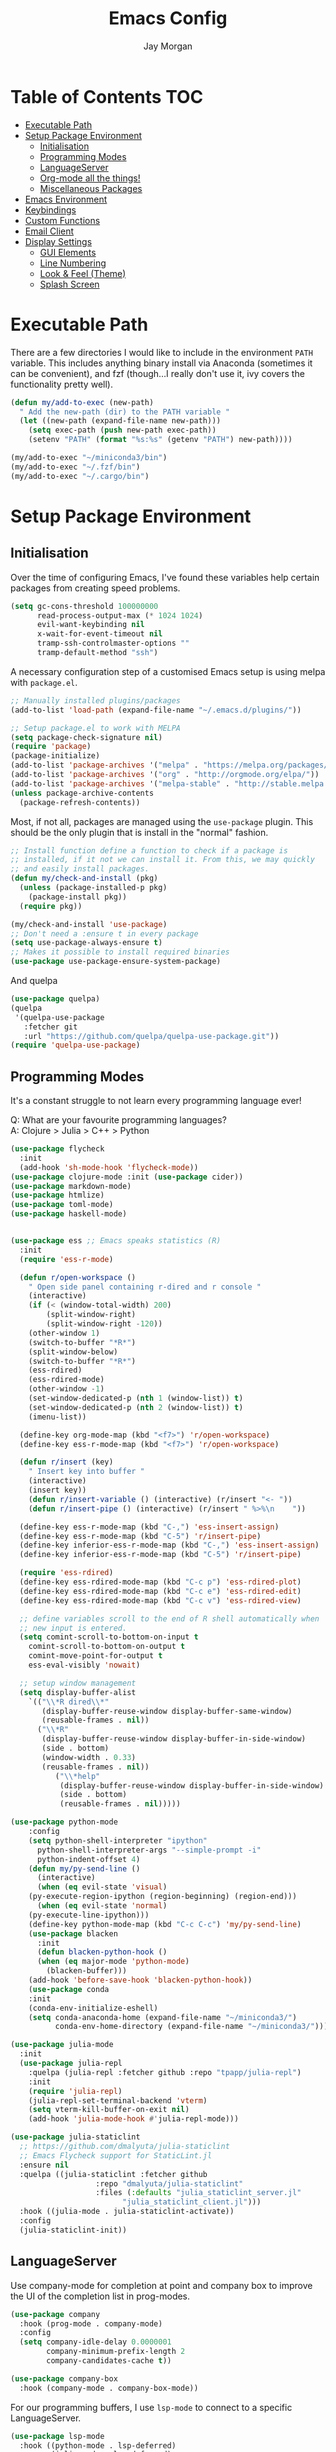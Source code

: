 #+TITLE: Emacs Config
#+AUTHOR: Jay Morgan
#+options: toc:nil
#+property: header-args :tangle yes
#+startup: showeverything

# Local Variables:
# eval: (add-hook 'after-save-hook (lambda nil (org-babel-tangle)) nil t)
# End:

* Table of Contents                                                     :TOC:
- [[#executable-path][Executable Path]]
- [[#setup-package-environment][Setup Package Environment]]
  - [[#initialisation][Initialisation]]
  - [[#programming-modes][Programming Modes]]
  - [[#languageserver][LanguageServer]]
  - [[#org-mode-all-the-things][Org-mode all the things!]]
  - [[#miscellaneous-packages][Miscellaneous Packages]]
- [[#emacs-environment][Emacs Environment]]
- [[#keybindings][Keybindings]]
- [[#custom-functions][Custom Functions]]
- [[#email-client][Email Client]]
- [[#display-settings][Display Settings]]
  - [[#gui-elements][GUI Elements]]
  - [[#line-numbering][Line Numbering]]
  - [[#look--feel-theme][Look & Feel (Theme)]]
  - [[#splash-screen][Splash Screen]]

* Executable Path
There are a few directories I would like to include in the environment =PATH=
variable. This includes anything binary install via Anaconda (sometimes it can be
convenient), and fzf (though...I really don't use it, ivy covers the functionality
pretty well).

#+BEGIN_SRC emacs-lisp
(defun my/add-to-exec (new-path)
  " Add the new-path (dir) to the PATH variable "
  (let ((new-path (expand-file-name new-path)))
    (setq exec-path (push new-path exec-path))
    (setenv "PATH" (format "%s:%s" (getenv "PATH") new-path))))

(my/add-to-exec "~/miniconda3/bin")
(my/add-to-exec "~/.fzf/bin")
(my/add-to-exec "~/.cargo/bin")
#+END_SRC

* Setup Package Environment
** Initialisation
Over the time of configuring Emacs, I've found these variables help certain
packages from creating speed problems.

#+BEGIN_SRC emacs-lisp
(setq gc-cons-threshold 100000000
      read-process-output-max (* 1024 1024)
      evil-want-keybinding nil
      x-wait-for-event-timeout nil
      tramp-ssh-controlmaster-options ""
      tramp-default-method "ssh")
#+END_SRC

A necessary configuration step of a customised Emacs setup is using melpa with
=package.el=.

#+BEGIN_SRC emacs-lisp
;; Manually installed plugins/packages
(add-to-list 'load-path (expand-file-name "~/.emacs.d/plugins/"))

;; Setup package.el to work with MELPA
(setq package-check-signature nil)
(require 'package)
(package-initialize)
(add-to-list 'package-archives '("melpa" . "https://melpa.org/packages/"))
(add-to-list 'package-archives '("org" . "http://orgmode.org/elpa/"))
(add-to-list 'package-archives '("melpa-stable" . "http://stable.melpa.org/packages/"))
(unless package-archive-contents
  (package-refresh-contents))
#+END_SRC

Most, if not all, packages are managed using the =use-package= plugin. This should be
the only plugin that is install in the "normal" fashion.

#+BEGIN_SRC emacs-lisp
;; Install function define a function to check if a package is
;; installed, if it not we can install it. From this, we may quickly
;; and easily install packages.
(defun my/check-and-install (pkg)
  (unless (package-installed-p pkg)
    (package-install pkg))
  (require pkg))

(my/check-and-install 'use-package)
;; Don't need a :ensure t in every package
(setq use-package-always-ensure t)
;; Makes it possible to install required binaries
(use-package use-package-ensure-system-package)
#+END_SRC

And quelpa

#+BEGIN_SRC emacs-lisp
(use-package quelpa)
(quelpa
 '(quelpa-use-package
   :fetcher git
   :url "https://github.com/quelpa/quelpa-use-package.git"))
(require 'quelpa-use-package)
#+END_SRC

** Programming Modes
It's a constant struggle to not learn every programming language ever!

Q: What are your favourite programming languages?\\
A: Clojure > Julia > C++ > Python

#+BEGIN_SRC emacs-lisp
(use-package flycheck
  :init
  (add-hook 'sh-mode-hook 'flycheck-mode))
(use-package clojure-mode :init (use-package cider))
(use-package markdown-mode)
(use-package htmlize)
(use-package toml-mode)
(use-package haskell-mode)


(use-package ess ;; Emacs speaks statistics (R)
  :init
  (require 'ess-r-mode)

  (defun r/open-workspace ()
    " Open side panel containing r-dired and r console "
    (interactive)
    (if (< (window-total-width) 200)
        (split-window-right)
        (split-window-right -120))
    (other-window 1)
    (switch-to-buffer "*R*")
    (split-window-below)
    (switch-to-buffer "*R*")
    (ess-rdired)
    (ess-rdired-mode)
    (other-window -1)
    (set-window-dedicated-p (nth 1 (window-list)) t)
    (set-window-dedicated-p (nth 2 (window-list)) t)
    (imenu-list))

  (define-key org-mode-map (kbd "<f7>") 'r/open-workspace)
  (define-key ess-r-mode-map (kbd "<f7>") 'r/open-workspace)

  (defun r/insert (key)
    " Insert key into buffer "
    (interactive)
    (insert key))
    (defun r/insert-variable () (interactive) (r/insert "<- "))
    (defun r/insert-pipe () (interactive) (r/insert " %>%\n    "))

  (define-key ess-r-mode-map (kbd "C-,") 'ess-insert-assign)
  (define-key ess-r-mode-map (kbd "C-5") 'r/insert-pipe)
  (define-key inferior-ess-r-mode-map (kbd "C-,") 'ess-insert-assign)
  (define-key inferior-ess-r-mode-map (kbd "C-5") 'r/insert-pipe)

  (require 'ess-rdired)
  (define-key ess-rdired-mode-map (kbd "C-c p") 'ess-rdired-plot)
  (define-key ess-rdired-mode-map (kbd "C-c e") 'ess-rdired-edit)
  (define-key ess-rdired-mode-map (kbd "C-c v") 'ess-rdired-view)

  ;; define variables scroll to the end of R shell automatically when
  ;; new input is entered.
  (setq comint-scroll-to-bottom-on-input t
	comint-scroll-to-bottom-on-output t
	comint-move-point-for-output t
	ess-eval-visibly 'nowait)

  ;; setup window management
  (setq display-buffer-alist
	`(("\\*R dired\\*"
	   (display-buffer-reuse-window display-buffer-same-window)
	   (reusable-frames . nil))
	  ("\\*R"
	   (display-buffer-reuse-window display-buffer-in-side-window)
	   (side . bottom)
	   (window-width . 0.33)
	   (reusable-frames . nil))
          ("\\*help"
           (display-buffer-reuse-window display-buffer-in-side-window)
           (side . bottom)
           (reusable-frames . nil)))))

(use-package python-mode
    :config
    (setq python-shell-interpreter "ipython"
	  python-shell-interpreter-args "--simple-prompt -i"
	  python-indent-offset 4)
    (defun my/py-send-line ()
      (interactive)
      (when (eq evil-state 'visual)
	(py-execute-region-ipython (region-beginning) (region-end)))
      (when (eq evil-state 'normal)
	(py-execute-line-ipython)))
    (define-key python-mode-map (kbd "C-c C-c") 'my/py-send-line)
    (use-package blacken
      :init
      (defun blacken-python-hook ()
	  (when (eq major-mode 'python-mode)
	    (blacken-buffer)))
    (add-hook 'before-save-hook 'blacken-python-hook))
    (use-package conda
	:init
	(conda-env-initialize-eshell)
	(setq conda-anaconda-home (expand-file-name "~/miniconda3/")
	      conda-env-home-directory (expand-file-name "~/miniconda3/"))))

(use-package julia-mode
  :init
  (use-package julia-repl
    :quelpa (julia-repl :fetcher github :repo "tpapp/julia-repl")
    :init
    (require 'julia-repl)
    (julia-repl-set-terminal-backend 'vterm)
    (setq vterm-kill-buffer-on-exit nil)
    (add-hook 'julia-mode-hook #'julia-repl-mode)))

(use-package julia-staticlint
  ;; https://github.com/dmalyuta/julia-staticlint
  ;; Emacs Flycheck support for StaticLint.jl
  :ensure nil
  :quelpa ((julia-staticlint :fetcher github
			       :repo "dmalyuta/julia-staticlint"
			       :files (:defaults "julia_staticlint_server.jl"
						 "julia_staticlint_client.jl")))
  :hook ((julia-mode . julia-staticlint-activate))
  :config
  (julia-staticlint-init))
#+END_SRC

** LanguageServer

Use company-mode for completion at point and company box to improve the UI of the completion list in
prog-modes.

#+BEGIN_SRC emacs-lisp
(use-package company
  :hook (prog-mode . company-mode)
  :config
  (setq company-idle-delay 0.0000001
        company-minimum-prefix-length 2
        company-candidates-cache t))

(use-package company-box
  :hook (company-mode . company-box-mode))
#+END_SRC

For our programming buffers, I use =lsp-mode= to connect to a specific LanguageServer.

#+BEGIN_SRC emacs-lisp
(use-package lsp-mode
  :hook ((python-mode . lsp-deferred)
         (julia-mode . lsp-deferred)
         (r-mode . lsp-deferred))
  :commands (lsp lsp-deferred)
  :config (lsp-enable-which-key-integration t)
  :init
  (setq lsp-keymap-prefix "C-c l"
        lsp-file-watch-threshold 10000))

(use-package lsp-julia
  :config
  (setq lsp-julia-default-environment "~/.julia/environments/v1.5"))
#+END_SRC

** Org-mode all the things!
Once I learnt about org-mode, it would always be tough to leave Emacs.

#+BEGIN_SRC emacs-lisp
  (use-package org
    :after (cider pdf-view)
    :ensure org-plus-contrib
    :init
    (require 'pdf-view)
    (require 'ob-clojure)
    (require 'ox-latex)
    (require 'cider)

    (add-hook 'org-mode-hook '(lambda ()
                                (set-fill-column 85)
                                (visual-line-mode 1)
                                (auto-fill-mode 1)))
    (add-hook 'org-babel-after-execute-hook #'org-redisplay-inline-images)
    (define-key org-mode-map (kbd "<f5>") 'org-latex-export-to-pdf)


    ;; swap between exported PDF and Org document by pressing F4
    (defun my/toggle-pdf (extension)
      (interactive)
      (let ((filename (file-name-base (buffer-file-name (window-buffer (minibuffer-selected-window))))))
        (find-file (concat filename extension))))
    (defun my/swap-to-pdf () (interactive) (my/toggle-pdf ".pdf"))
    (defun my/swap-to-org () (interactive) (my/toggle-pdf ".org"))
    (define-key org-mode-map (kbd "<f4>") 'my/swap-to-pdf)
    (define-key pdf-view-mode-map (kbd "<f4>") 'my/swap-to-org)

    (define-key org-mode-map (kbd "C-<right>") 'org-babel-next-src-block)
    (define-key org-mode-map (kbd "C-<left>") 'org-babel-previous-src-block)

    (use-package ob-ipython)
    ;; notes/wiki/journal
    (use-package deft
      :init
      (setq deft-extensions '("txt" "tex" "org" "md")
            deft-directory notes-dir
            deft-recursive t
           deft-use-filename-as-title t))
    (use-package org-journal
      :init
      (setq org-journal-dir notes-dir
            org-journal-date-format "%A, %d %B %Y"
            org-journal-file-format "%Y%m%d-journal-entry.org"))
    (use-package org-roam
      :hook (after-init . org-roam-mode)
      :custom (org-roam-directory notes-dir))

    (use-package ox-latex-subfigure
     :quelpa (ox-latex-subfigure :fetcher github :repo "linktohack/ox-latex-subfigure")
     :config (require 'ox-latex-subfigure)
     :init
     (setq org-latex-prefer-user-labels t))
    ;; (use-package ox-pandoc :defer t)
    (use-package ox-gfm)
    (use-package org-ref
      :init
      (setq reftex-default-bibliography bib-file-loc
            org-ref-default-bibliography '(bib-file-loc))
      (use-package helm-bibtex
          :init
          (setq bibtex-completion-bibliography bib-file-loc
              bibtex-completion-pdf-open-function 'org-open-file)))

    ;; enable tikzpictures in latex export
    (add-to-list 'org-latex-packages-alist '("" "tikz" t))
    (eval-after-load "preview" '
      (add-to-list 'preview-default-preamble "\\PreviewEnvironment{tikzpicture}" t))

    ;; set variables
    (setq org-startup-indented t
          org-startup-folded t
          org-src-tab-acts-natively t
          org-src-window-setup 'split-window-below
          org-hide-leading-stars t
          org-edit-src-content-indentation 0
          org-footnote-auto-adjust t
          org-latex-listings 'minted   ;; color highlighting for source blocks
          org-latex-packages-alist '(("" "minted"))
          org-latex-pdf-process '( "latexmk -shell-escape -bibtex -f -pdf %f")
          ;; org-latex-pdf-process
          ;;     '("pdflatex -shell-escape -interaction nonstopmode -output-directory %o %f"
          ;;     "pdflatex -shell-escape -interaction nonstopmode -output-directory %o %f")
          org-format-latex-options (plist-put org-format-latex-options :scale 1.4)
          inferior-julia-program-name "/usr/bin/julia"
          org-babel-clojure-backend 'cider
          org-confirm-babel-evaluate nil
          org-fontify-done-headline t
          org-log-done 'time
          org-todo-keywords '((type "TODO(t)" "WAIT(w)" "|" "DONE(d)" "CANC(c)"))
          org-todo-keyword-faces '(("TODO" . org-warning)
                                   ("WAIT" . "Firebrick")
                                   ("DONE" . (:forground "dim-gray" :strike-through t min-colors 16))
                                   ("CANC" . "red")))

      (add-to-list 'org-latex-classes
              '("book-no-parts"
                  "\\documentclass{book}"
                  ("\\chapter{%s}" . "\\chapter*{%s}")
                  ("\\section{%s}" . "\\section*{%s}")
                  ("\\subsection{%s}" . "\\subsection*{%s}")
                  ("\\subsubsection{%s}" . "\\subsubsection*{%s}")
                  ("\\paragraph{%s}" . "\\paragraph*{%s}")))
    (custom-set-faces '(org-headline-done
                          ((((class color)
                          (min-colors 16))
                          (:foreground "dim gray" :strike-through t)))))

    ;; list of languages for org-mode to support
    (org-babel-do-load-languages 'org-babel-load-languages
                                 '((shell . t)
                                   (python . t)
                                   (R . t)
                                   (ipython . t)
                                   (clojure . t)
                                   (emacs-lisp . t)
                                   (julia . t)
                                   (gnuplot . t)
                                   (dot . t))))
#+END_SRC

Sometimes it is nice to have a table of contents inside the org-mode document,
or in the rendered version on GitHub/Gitlab. With =toc-org= this is easily
possible.

#+BEGIN_SRC emacs-lisp
(use-package toc-org
  :init
  (add-hook 'markdown-mode-hook 'toc-org-mode)
  (add-hook 'org-mode-hook 'toc-org-mode))
#+END_SRC

** Miscellaneous Packages

#+BEGIN_SRC emacs-lisp
(use-package avy)
(use-package swiper)
(use-package itail)
(use-package magit)
(use-package disable-mouse)
(use-package linum-relative)
(use-package ace-window)
(use-package focus)
(use-package iedit)
(use-package ripgrep)

(use-package imenu-list
  :init
  (setq imenu-list-size 0.1
        imenu-list-position 'left))

(use-package undo-tree
  :init
  (setq undo-tree-visualizer-timestamps t)
  (global-undo-tree-mode))

(use-package csv-mode
  :init
  (add-to-list 'auto-mode-alist '("\\.csv\\'" . csv-align-mode)))

(use-package yasnippet
  :init
  (use-package yasnippet-snippets
    :init
    (yas-global-mode 1))
  (yas-global-mode 1))

(use-package olivetti
  :init
  (setq olivetti-body-width 90)
  (defun set-editing-buffer ()
    (interactive)
    (linum-mode -1)
    (set-window-fringes (selected-window) 0 0)
    (hl-line-mode -1))
  (add-hook 'olivetti-mode-hook 'set-editing-buffer))

(use-package pdf-tools
  :init
  (pdf-loader-install)
  (setq auto-revert-interval 0.5)
  (add-hook 'pdf-view-mode-hook (lambda () (linum-mode -1))))

(use-package flyspell
  :init
  (setq flyspell-default-dictionary "british"))

;; Prevent Helm from taking up random windows -- makes the UI more consistent
;; and predictable.
(use-package shackle
  :after helm
  :init
  (shackle-mode 1)
  (setq shackle-rules '(("\\`\\*helm.*?\\*\\'" :regexp t :align t :ratio 0.3))))
#+END_SRC

* Emacs Environment
A number of changes to the default config have been made to make the transition
from VIM to Emacs a little easier. First and foremost is =evil-mode=. Another
amendment is =evil-collection= with helps with propagating =evil-mode= to other
non-evil environments such as mu4e.

#+BEGIN_SRC emacs-lisp
(use-package evil
  :init
  (evil-mode 1))

(use-package evil-collection
  :after (evil)
  :config
  (evil-collection-init))
#+END_SRC

Keybindings are managed via =hydra=

#+BEGIN_SRC emacs-lisp
(use-package hydra)
#+END_SRC

It is unnecessary to say that Emacs comes with a whole load of keybindings,
=which-key= helps with easily being reminded.

#+BEGIN_SRC emacs-lisp
(use-package which-key
  :config
  (setq which-key-idle-delay 1)
  (which-key-mode 1))
#+END_SRC

A very simple modeline is configured with =doom-modeline=

#+BEGIN_SRC emacs-lisp
(use-package doom-modeline
  :init
  (doom-modeline-mode 1)
  (setq doom-modeline-height 10
        doom-modeline-mu4e t
        doom-modeline-icon nil
        doom-modeline-env-enable-python t))
#+END_SRC

Projects with =projectile=

#+BEGIN_SRC emacs-lisp
(use-package projectile
  :config
  (projectile-mode 1)
  (setq projectile-git-submodule-command nil)
  (setq projectile-mode-line-function '(lambda () (format " Proj[%s]" (projectile-project-name))))
  (setq projectile-project-search-path '("/media/hdd/workspace/")))
#+END_SRC

#+RESULTS:
: t

Workspaces are created using =eyebrowse=

#+BEGIN_SRC emacs-lisp
(use-package eyebrowse
  :config
  (eyebrowse-mode 1)
  ;; new workspaces are always empty
  (setq eyebrowse-new-workspace t))
#+END_SRC

The best terminal I've yet to come across, even if it doesn't have the elisp
bells & whistles that eshell does, is vterm

#+BEGIN_SRC emacs-lisp
(use-package vterm
  :commands (vterm vterm-other-window)
  :custom (vterm-kill-buffer-on-exit t)
  :init
  (add-hook 'vterm-mode-hook (lambda () (linum-mode -1)))
  (add-hook 'vterm-mode-hook (lambda () (company-mode -1)))
  (setq term-prompt-regexp "^[^#$%>\n]*$ *"))
#+END_SRC

And finally, ivy/counsel for partial completions, searches, etc.

#+BEGIN_SRC emacs-lisp
(use-package helm
  :config
  (helm-mode 1)
  (use-package helm-projectile)
  (use-package helm-ag
    :ensure-system-package (ag . silversearcher-ag))
  (setq helm-use-frame-when-more-than-two-windows nil
        helm-split-window-in-side nil
        helm-display-function 'pop-to-buffer
        helm-idle-delay 0.0
        helm-input-idle-delay 0.01))

;; (use-package counsel
;;   :init
;;   (ido-mode 1)
;;   (setq ido-enable-flex-matching t)
;;   (setq ido-everywhere t)
;;   (use-package counsel-projectile
;;     :init
;;     (counsel-projectile-mode 1)))

;;   (use-package ivy-posframe
;;     :after counsel
;;     :init
;;     (setq ivy-posframe-display-functions-alist '((t . ivy-posframe-display-at-frame-center)))
;;     (setq ivy-posframe-parameters
;;         '((left-fringe . 8)
;;           (right-fringe . 8)))
;;     (ivy-posframe-mode 1)
;;     (add-hook 'ivy-posframe-mode #'linum-relative-mode))

;; (use-package prescient
;;   :after counsel
;;   :init
;;   (use-package ivy-prescient :init (ivy-prescient-mode 1))
;;   (use-package company-prescient :init (company-prescient-mode 1)))

(use-package cheat-sh)
#+END_SRC

#+RESULTS:

* Keybindings

#+BEGIN_SRC emacs-lisp
(require 'hydra)
(require 'evil)
(require 'ace-window)
(define-key evil-motion-state-map " " nil)
(global-set-key (kbd "M-x") 'counsel-M-x)

(defun my/queue ()
  "run slurm's squeue command. Using eshell should run it on the
   server if invoked in tramp buffer"
  (interactive)
  (eshell-command "squeue"))

(defun my/bash ()
  "start a (or connect to existing) terminal emulator in a new window"
  (interactive)
  (split-window-below)
  (other-window 1)
  (if (get-buffer "vterm")
      (progn
        (switch-to-buffer "vterm")
        (shrink-window 10))
    (vterm)))

(defvar dark-theme-p t)
(defun my/toggle-theme ()
  (interactive)
  (let ((light-theme 'modus-operandi)
        (dark-theme 'atom-one-dark))
    (if (eq dark-theme-p t)
        (progn
          (load-theme light-theme t)
          (setq dark-theme-p -1))
      (progn
        (load-theme dark-theme t)
        (setq dark-theme-p t)))))

(defmacro bind-evil-key (binding func)
  `(define-key evil-motion-state-map (kbd ,binding) (quote ,func)))

(defmacro bind-global-key (binding func)
  `(global-set-key (kbd ,binding) (quote, func)))

(with-eval-after-load 'evil-maps
  (define-key evil-normal-state-map (kbd "C-n") nil))
(bind-evil-key "C-n"
  (lambda ()
    (interactive)
    (iedit-mode)
    (iedit-restrict-current-line)))

(defhydra hydra-helm-files (:color blue :hint nil)
  "Ivy Files"
  ("f" helm-find-files "Find Files")
  ("r" helm-recentf "File Recent Files")
  ("d" deft "Deft Find File")
  ("b" swiper "Find in buffer"))
(bind-evil-key "SPC f" hydra-helm-files/body)

(bind-evil-key "SPC p" projectile-command-map)
(bind-evil-key "SPC p a" projectile-add-known-project)
(bind-evil-key "SPC g" magit-status)
(bind-evil-key "SPC a" org-agenda)
(bind-evil-key "SPC w" ace-window)
(bind-evil-key "SPC n" avy-goto-char-timer)
(bind-evil-key "SPC e" eww)
(bind-global-key "C-x ," vterm) ;; new terminal in window
(bind-evil-key "SPC c" cheat-sh) ;; open cheat-sheet search

(defun my/split (direction)
  (interactive)
  (let ((p-name (projectile-project-name)))
    (if (string= direction "vertical")
        (evil-window-vsplit)
      (evil-window-split))
    (other-window 1)
    (if p-name
        (helm-projectile-find-file)
      (switch-to-buffer "*scratch*"))))

(defun my/split-vertical ()
  (interactive)
  (my/split "vertical"))
(defun my/split-horizontal ()
  (interactive)
  (my/split "horizontal"))

(bind-evil-key "SPC s v" my/split-vertical)
(bind-evil-key "SPC s h" my/split-horizontal)

(defhydra hydra-eyebrowse (:color blue :hint nil)
  "Workspaces"
  ("s" eyebrowse-switch-to-window-config "Show workspaces")
  ("1" eyebrowse-switch-to-window-config-1 "Workspace 1")
  ("2" eyebrowse-switch-to-window-config-2 "Workspace 2")
  ("3" eyebrowse-switch-to-window-config-3 "Workspace 3")
  ("4" eyebrowse-switch-to-window-config-4 "Workspace 4")
  ("5" eyebrowse-switch-to-window-config-5 "Workspace 5")
  ("6" eyebrowse-switch-to-window-config-6 "Workspace 6")
  ("7" eyebrowse-switch-to-window-config-7 "Workspace 7")
  ("8" eyebrowse-switch-to-window-config-8 "Workspace 8")
  ("9" eyebrowse-switch-to-window-config-9 "Workspace 9"))
(bind-evil-key "SPC TAB" hydra-eyebrowse/body)

(bind-evil-key "SPC SPC" helm-buffers-list)
(bind-global-key "C-x b" helm-buffers-list)

(defhydra hydra-open-config (:color blue :hint nil)
  "Open Config"
  ("e" (find-file "~/.emacs.d/config.org") "Emacs Config")
  ("x" (find-file "~/.xmonad/xmonad.hs") "Xmonad Config")
  ("m" (find-file "~/.emacs.d/mu4e-init.el") "Mail Config"))

(defhydra hydra-shell-buffer (:color blue :hint nil)
  "Open Shell"
  ("s" my/bash "Shell")
  ("S" vterm "Big shell")
  ("j" julia-repl "Julia repl")
  ("r" R "R repl")
  ("p" python "Python repl"))

(defhydra hydra-openbuffer (:color blue :hint nil)
  "Open Buffer"
  ("c" hydra-open-config/body "Config files")
  ("C" cfw:open-calendar-buffer "Open calendar")
  ("b" org-roam-buffer-toggle-display "Org-roam buffer")
  ("d" (progn (split-window-sensibly) (dired-jump)) "Dired in another window")
  ("D" (dired-jump) "Dired")
  ("e" elfeed "Elfeed")
  ("g" org-roam-graph "Open Org Roam Graph")
  ("i" imenu-list-smart-toggle "Open Menu Buffer")
  ("m" mu4e "Open Mailbox")
  ("s" hydra-shell-buffer/body "Open shell")
  ("t" (find-file tasks-loc) "Open tasks")
  ("u" undo-tree-visualize "Undo-tree"))
(bind-evil-key "SPC o" hydra-openbuffer/body)

(defun new-org-note ()
  (interactive)
  (let ((buffer (generate-new-buffer "untitled")))
    (switch-to-buffer buffer)
    (org-mode)))

(defhydra hydra-insert (:color blue :hint nil)
  "Insert into Buffer"
  ("s" yas-insert-snippet "Insert Snippet")
  ("r" org-ref-insert-cite-with-completion "Insert citation")
  ("l" org-roam-insert "Org Roam link")
  ("j" org-journal-new-entry "Insert New Journal Entry")
  ("n" new-org-note "New Org-mode note"))
(bind-evil-key "SPC i" hydra-insert/body)

(defhydra hydra-remote-hosts (:color blue :hint nil)
  "Browse remote hosts"
  ("l" (dired-at-point "/ssh:lis.me:~/workspace") "LIS Lab")
  ("s" (dired-at-point "/ssh:sunbird.me:~/workspace") "Sunbird Swansea")
  ("c" (dired-at-point "/ssh:chemistry.me:~/workspace") "Chemistry Swanasea"))
(bind-evil-key "SPC r" hydra-remote-hosts/body)

(defhydra hydra-modify-buffers (:color blue :hint nil)
  "Modify buffer"
  ("w" (write-file (buffer-file-name)) "Write")
  ("o" olivetti-mode "Olivetti Mode")
  ("b" ibuffer "Edit Buffers")
  ("q" (kill-buffer-and-window) "Close"))
(bind-evil-key "SPC m" hydra-modify-buffers/body)
#+END_SRC

* Custom Functions

#+BEGIN_SRC emacs-lisp
(defun get-stats (user host format)
  "Get SLURM status from remote server"
  (eshell-command-result
   (concat
    "cd /ssh:" host ":/ && sacct -u" user " --format=" format)))

(defun slurm-get-stats (user host format)
  "Log into SLURM server and get current running/pending jobs"
  (interactive)
  (let ((stats (get-stats user host format))
        (temp-buffer-name "*slurm-log*"))
    (display-buffer
        (get-buffer-create temp-buffer-name)
        '((display-buffer-below-selected display-buffer-at-bottom)
          (inhibit-same-window . t)
          (window-height . 20)))
    (switch-to-buffer-other-window temp-buffer-name)
    (insert stats)
    (special-mode)))

(setq slurm-host "lis.me"
      slurm-username "jay.morgan"
      slurm-job-format "jobid,jobname%30,state,elapsed")

(bind-evil-key "SPC l l" (lambda ()
                           (interactive)
                           (slurm-get-stats slurm-username
                                            slurm-host
                                            slurm-job-format)))

;; Projectile level syncing between local and remote hosts
;; set the initial variables to nil
;; .dir-local.el should set these at a project level
(setq rsync-source nil
      rsync-destination nil)

(defun dorsync (src dest)
  "Launch an asynchronuous rsync command"
  (interactive)
  (let ((async-value async-shell-command-display-buffer))
    (setq async-shell-command-display-buffer nil)
    (async-shell-command (concat "rsync -a " src " " dest))
    (setq async-shell-command-display-buffer async-value)))

;; Bind a local key to launch rsync
(bind-evil-key "SPC l ;" (lambda ()
                           (interactive)
                           (dorsync rsync-source rsync-destination)))
#+END_SRC

* Email Client
I use mu4e and offlinemap to manage my email.

For the most part, the mu4e configuration is as default. The exception to this is to
use the =mail-add-attachment= function that doesn't prompt for the type of file
you're trying to attach. The second is =org-store-link= which allows me to easily
reference the email from my TODO list.

#+BEGIN_SRC emacs-lisp
(when (file-exists-p "/usr/local/share/emacs/site-lisp/mu4e/mu4e.el")
  (add-to-list 'load-path "/usr/local/share/emacs/site-lisp/mu4e/")
  ;; define some custom keybindings
  (require 'mu4e)
  (define-key mu4e-compose-mode-map (kbd "C-c C-a") 'mail-add-attachment)
  (define-key mu4e-view-mode-map (kbd "C-c C-s") 'org-store-link)
  ;; load the configuration details
  (when (file-exists-p "~/.emacs.d/mu4e-init.el")
    (load "~/.emacs.d/mu4e-init.el")
    (add-hook 'mu4e-main-mode-hook '(lambda () (interactive) (linum-mode -1)))))

(use-package calfw
  :quelpa ((calfw :fetcher github :repo "kiwanami/emacs-calfw")))

;; (use-package mu4e-alert
;;  :defer t
;;  :init
;;  (add-hook 'after-init-hook #'mu4e-alert-enable-mode-line-display))
#+END_SRC

* Display Settings
** GUI Elements
Keep the frame clean by removing all such GUI elements.

#+BEGIN_SRC emacs-lisp
(menu-bar-mode -1)
(tool-bar-mode -1)
(scroll-bar-mode -1)
#+END_SRC

Disable mouse!!\\
While it may be nice to use the mouse, I find it more preferable to use emacs as a
'cmd-line' application, rather than graphical point-and-click. I use disable-mouse
package to disable all mouse operations in evil mode.

#+BEGIN_SRC emacs-lisp
(global-disable-mouse-mode)
(mapc #'disable-mouse-in-keymap
  (list evil-motion-state-map
        evil-normal-state-map
        evil-visual-state-map
        evil-insert-state-map))
#+END_SRC

** Line Numbering
#+BEGIN_SRC emacs-lisp
(global-linum-mode)
(linum-relative-on)
#+END_SRC

** Look & Feel (Theme)

#+BEGIN_SRC emacs-lisp
(defun font-existsp (font)
    (if (string-equal (describe-font font)
                    "No matching font found")
        nil
        t))

(use-package base16-theme)
(use-package modus-operandi-theme)
(use-package modus-vivendi-theme
 :init
 (setq modus-operandi-theme-org-blocks 'greyscale
       modus-operandi-theme-mode-line 'moody)
   (set-face-attribute 'variable-pitch nil :family "Gentium" :height 1.2)
   (set-face-attribute 'fixed-pitch nil :family "Jetbrains Mono" :height 1.0))
(use-package atom-one-dark-theme)

(defun toggle-variable-pitch ()
  (interactive)
  (if (variable-pitch-mode)
      (set-face-attribute 'fixed-pitch nil :family "Jetbrains Mono" :height 0.8)
    (set-face-attribute 'fixed-pitch nil :family "Jetbrains Mono" :height 1.0)))

(add-to-list 'custom-theme-load-path "~/.emacs.d/themes/")
(when (display-graphic-p)
  (load-theme 'modus-operandi t))

(set-frame-font "Jetbrains Mono-9.5")
(setq default-frame-alist '((font . "Jetbrains Mono-9.5")))

;; enable ligatures for the Lilex font set
;;(use-package ligature
;; :quelpa (ligature :fetcher github :repo "mickeynp/ligature.el")
;; :config
;; ;; Enable ligatures in programming modes
;; (ligature-set-ligatures 'prog-mode '("->" "==" "===" "<=" ">=" "<-" "!=" "/>"))
;; (global-ligature-mode t))
#+END_SRC

#+BEGIN_SRC emacs-lisp
(global-auto-revert-mode t)
(setq completion-auto-help t)
(add-hook 'before-save-hook 'delete-trailing-whitespace)
(add-hook 'image-mode-hook (lambda () (linum-mode -1)))


(set-language-environment "UTF-8")
(set-default-coding-systems 'utf-8)

(setq-default indent-tabs-mode nil)
(setq tab-stop 4)

;; Remove line continue character
(setf (cdr (assq 'continuation fringe-indicator-alist))
      '(nil nil) ;; no continuation indicators
      ;; '(nil right-curly-arrow) ;; right indicator only
      ;; '(left-curly-arrow nil) ;; left indicator only
      ;; '(left-curly-arrow right-curly-arrow) ;; default
      )

(setq auto-save-default nil)
(setq backup-directory-alist '(("" . "~/.Trash")))
(put 'dired-find-alternate-file 'disabled nil)
(setq confirm-kill-processes nil)

(defalias 'yes-or-no-p 'y-or-n-p)
(setq revert-without-query 1)

(use-package dired-single)
(use-package dired-open)
(setq dired-listing-switches "-alhgo --group-directories-first")

;; Close the compilation window if there was no error at all.
(setq compilation-exit-message-function
    (lambda (status code msg)
        ;; If M-x compile exists with a 0
        (when (and (eq status 'exit) (zerop code))
        ;; then bury the *compilation* buffer, so that C-x b doesn't go there
        (bury-buffer "*compilation*")
        ;; and return to whatever were looking at before
        (replace-buffer-in-windows "*compilation*"))
        ;; Always return the anticipated result of compilation-exit-message-function
    (cons msg code)))

(recentf-mode 1)
(setq recentf-max-menu 50
      recentf-max-saved-items 50)

(global-prettify-symbols-mode +1)
#+END_SRC

** Splash Screen
In my workflow, I don't find the splash screen useful, thus I prefer to supress it
and use the scratch buffer as the initial state.

#+BEGIN_SRC emacs-lisp
(setq-default inhibit-startup-screen t)
(setq inhibit-splash-screen t)
(setq inhibit-startup-message t)
(setq initial-scratch-message "")
#+END_SRC
